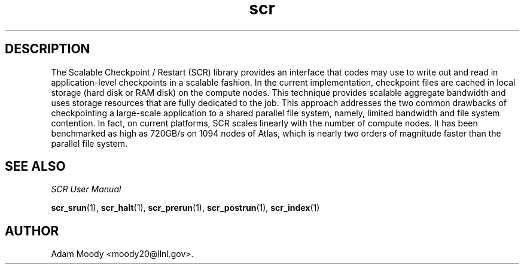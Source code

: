 .TH scr 1 "" "scr-1.1-8" "scr"

.SH DESCRIPTION
The Scalable Checkpoint / Restart (SCR) library provides an interface that
codes may use to write out and read in application-level checkpoints in a
scalable fashion.  In the current implementation, checkpoint files are
cached in local storage (hard disk or RAM disk) on the compute nodes.
This technique provides scalable aggregate bandwidth and uses storage
resources that are fully dedicated to the job.  This approach addresses
the two common drawbacks of checkpointing a large-scale application to
a shared parallel file system, namely, limited bandwidth and file system
contention.  In fact, on current platforms, SCR scales linearly with the
number of compute nodes.  It has been benchmarked as high as 720GB/s
on 1094 nodes of Atlas, which is nearly two orders of magnitude faster
than the parallel file system.

.SH SEE ALSO
\fISCR User Manual\fR
.LP
\fBscr_srun\fR(1), \fBscr_halt\fR(1), \fBscr_prerun\fR(1),
\fBscr_postrun\fR(1), \fBscr_index\fR(1)

.SH AUTHOR
Adam Moody <moody20@llnl.gov>.
